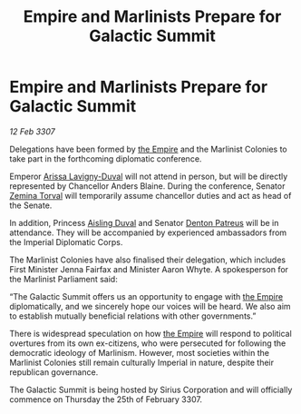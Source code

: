 :PROPERTIES:
:ID:       80bd439d-4ea6-44c0-bab2-63866be3901e
:ROAM_REFS: https://cms.zaonce.net/en-GB/jsonapi/node/galnet_article/5c13a0e2-4121-4bf9-89fc-53c19239c48e?resourceVersion=id%3A4933
:END:
#+title: Empire and Marlinists Prepare for Galactic Summit
#+filetags: :galnet:

* Empire and Marlinists Prepare for Galactic Summit

/12 Feb 3307/

Delegations have been formed by [[id:77cf2f14-105e-4041-af04-1213f3e7383c][the Empire]] and the Marlinist Colonies to take part in the forthcoming diplomatic conference. 

Emperor [[id:34f3cfdd-0536-40a9-8732-13bf3a5e4a70][Arissa Lavigny-Duval]] will not attend in person, but will be directly represented by Chancellor Anders Blaine. During the conference, Senator [[id:d8e3667c-3ba1-43aa-bc90-dac719c6d5e7][Zemina Torval]] will temporarily assume chancellor duties and act as head of the Senate. 

In addition, Princess [[id:b402bbe3-5119-4d94-87ee-0ba279658383][Aisling Duval]] and Senator [[id:75daea85-5e9f-4f6f-a102-1a5edea0283c][Denton Patreus]] will be in attendance. They will be accompanied by experienced ambassadors from the Imperial Diplomatic Corps.  

The Marlinist Colonies have also finalised their delegation, which includes First Minister Jenna Fairfax and Minister Aaron Whyte. A spokesperson for the Marlinist Parliament said: 

“The Galactic Summit offers us an opportunity to engage with [[id:77cf2f14-105e-4041-af04-1213f3e7383c][the Empire]] diplomatically, and we sincerely hope our voices will be heard. We also aim to establish mutually beneficial relations with other governments.” 

There is widespread speculation on how [[id:77cf2f14-105e-4041-af04-1213f3e7383c][the Empire]] will respond to political overtures from its own ex-citizens, who were persecuted for following the democratic ideology of Marlinism. However, most societies within the Marlinist Colonies still remain culturally Imperial in nature, despite their republican governance. 

The Galactic Summit is being hosted by Sirius Corporation and will officially commence on Thursday the 25th of February 3307.
